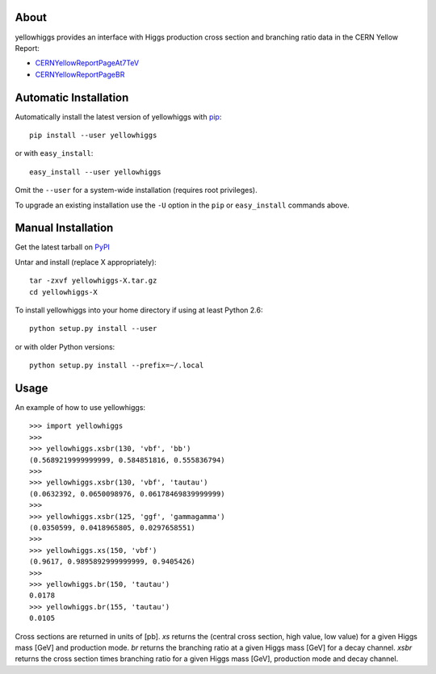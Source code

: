 .. -*- mode: rst -*-

About
-----

yellowhiggs provides an interface with Higgs production cross section and branching ratio data in the
CERN Yellow Report:

* `CERNYellowReportPageAt7TeV <https://twiki.cern.ch/twiki/bin/view/LHCPhysics/CERNYellowReportPageAt7TeV>`_
* `CERNYellowReportPageBR <https://twiki.cern.ch/twiki/bin/view/LHCPhysics/CERNYellowReportPageBR>`_


Automatic Installation
----------------------

Automatically install the latest version of yellowhiggs with
`pip <http://pypi.python.org/pypi/pip>`_::

    pip install --user yellowhiggs

or with ``easy_install``::

    easy_install --user yellowhiggs

Omit the ``--user`` for a system-wide installation (requires root privileges).

To upgrade an existing installation use the ``-U``
option in the ``pip`` or ``easy_install`` commands above.


Manual Installation
-------------------

Get the latest tarball on `PyPI <http://pypi.python.org/pypi/yellowhiggs/>`_

Untar and install (replace X appropriately)::

   tar -zxvf yellowhiggs-X.tar.gz
   cd yellowhiggs-X

To install yellowhiggs into your home directory
if using at least Python 2.6::

   python setup.py install --user

or with older Python versions::

   python setup.py install --prefix=~/.local


Usage
-----

An example of how to use yellowhiggs::

   >>> import yellowhiggs
   >>> 
   >>> yellowhiggs.xsbr(130, 'vbf', 'bb')
   (0.5689219999999999, 0.584851816, 0.555836794)
   >>> 
   >>> yellowhiggs.xsbr(130, 'vbf', 'tautau')
   (0.0632392, 0.0650098976, 0.06178469839999999)
   >>> 
   >>> yellowhiggs.xsbr(125, 'ggf', 'gammagamma')
   (0.0350599, 0.0418965805, 0.0297658551)
   >>> 
   >>> yellowhiggs.xs(150, 'vbf')
   (0.9617, 0.9895892999999999, 0.9405426)
   >>> 
   >>> yellowhiggs.br(150, 'tautau')
   0.0178
   >>> yellowhiggs.br(155, 'tautau')
   0.0105

Cross sections are returned in units of [pb].
`xs` returns the (central cross section, high value, low value) for a given
Higgs mass [GeV] and production mode.
`br` returns the branching ratio at a given Higgs mass [GeV] for a decay channel.
`xsbr` returns the cross section times branching ratio for a given Higgs mass [GeV],
production mode and decay channel.
